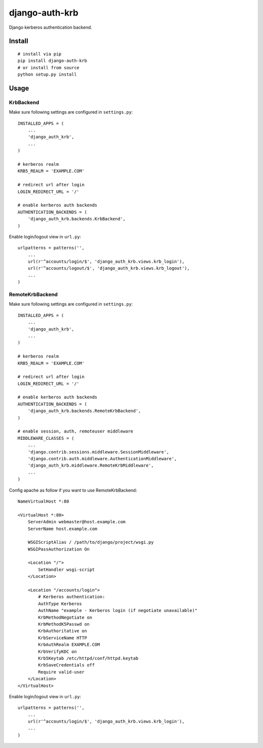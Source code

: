 django-auth-krb
===============

Django kerberos authentication backend.

Install
-------

::

    # install via pip
    pip install django-auth-krb
    # or install from source
    python setup.py install

Usage
-----

KrbBackend
~~~~~~~~~~

Make sure following settings are configured in ``settings.py``:

::

    INSTALLED_APPS = (
        ...
        'django_auth_krb',
        ...
    )

    # kerberos realm
    KRB5_REALM = 'EXAMPLE.COM'

    # redirect url after login
    LOGIN_REDIRECT_URL = '/'

    # enable kerberos auth backends
    AUTHENTICATION_BACKENDS = (
        'django_auth_krb.backends.KrbBackend',
    )

Enable login/logout view in ``url.py``:

::

    urlpatterns = patterns('',
        ...
        url(r'^accounts/login/$', 'django_auth_krb.views.krb_login'),
        url(r'^accounts/logout/$', 'django_auth_krb.views.krb_logout'),
        ...
    )

RemoteKrbBackend
~~~~~~~~~~~~~~~~

Make sure following settings are configured in ``settings.py``:

::

    INSTALLED_APPS = (
        ...
        'django_auth_krb',
        ...
    )

    # kerberos realm
    KRB5_REALM = 'EXAMPLE.COM'

    # redirect url after login
    LOGIN_REDIRECT_URL = '/'

    # enable kerberos auth backends
    AUTHENTICATION_BACKENDS = (
        'django_auth_krb.backends.RemoteKrbBackend',
    )

    # enable session, auth, remoteuser middleware
    MIDDLEWARE_CLASSES = (
        ...
        'django.contrib.sessions.middleware.SessionMiddleware',
        'django.contrib.auth.middleware.AuthenticationMiddleware',
        'django_auth_krb.middleware.RemoteKrbMiddleware',
        ...
    )

Config apache as follow if you want to use RemoteKrbBackend:

::

    NameVirtualHost *:80

    <VirtualHost *:80>
        ServerAdmin webmaster@host.example.com
        ServerName host.example.com

        WSGIScriptAlias / /path/to/django/project/wsgi.py
        WSGIPassAuthorization On

        <Location "/">
            SetHandler wsgi-script
        </Location>

        <Location "/accounts/login">
            # Kerberos authentication:
            AuthType Kerberos
            AuthName "example - Kerberos login (if negotiate unavailable)"
            KrbMethodNegotiate on
            KrbMethodK5Passwd on
            KrbAuthoritative on
            KrbServiceName HTTP
            KrbAuthRealm EXAMPLE.COM
            KrbVerifyKDC on
            Krb5Keytab /etc/httpd/conf/httpd.keytab
            KrbSaveCredentials off
            Require valid-user
        </Location>
    </VirtualHost>

Enable login/logout view in ``url.py``:

::

    urlpatterns = patterns('',
        ...
        url(r'^accounts/login/$', 'django_auth_krb.views.krb_login'),
        ...
    )

